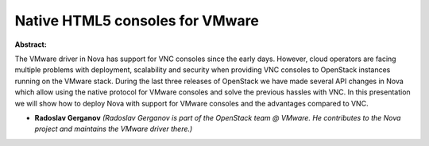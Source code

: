 Native HTML5 consoles for VMware
~~~~~~~~~~~~~~~~~~~~~~~~~~~~~~~~

**Abstract:**

The VMware driver in Nova has support for VNC consoles since the early days. However, cloud operators are facing multiple problems with deployment, scalability and security when providing VNC consoles to OpenStack instances running on the VMware stack. During the last three releases of OpenStack we have made several API changes in Nova which allow using the native protocol for VMware consoles and solve the previous hassles with VNC. In this presentation we will show how to deploy Nova with support for VMware consoles and the advantages compared to VNC.


* **Radoslav Gerganov** *(Radoslav Gerganov is part of the OpenStack team @ VMware. He contributes to the Nova project and maintains the VMware driver there.)*

